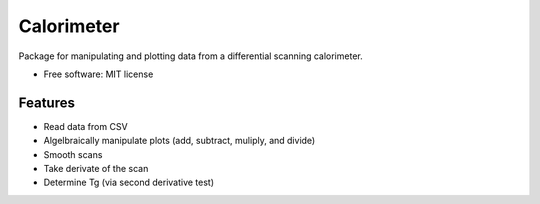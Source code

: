 ===========
Calorimeter
===========


.. image:: https://img.shields.io/travis/jevandezande/calorimeter/master.svg
        :target: https://travis-ci.org/jevandezande/calorimeter


Package for manipulating and plotting data from a differential scanning calorimeter.


* Free software: MIT license


Features
--------

* Read data from CSV
* Algelbraically manipulate plots (add, subtract, muliply, and divide)
* Smooth scans
* Take derivate of the scan
* Determine Tg (via second derivative test)
